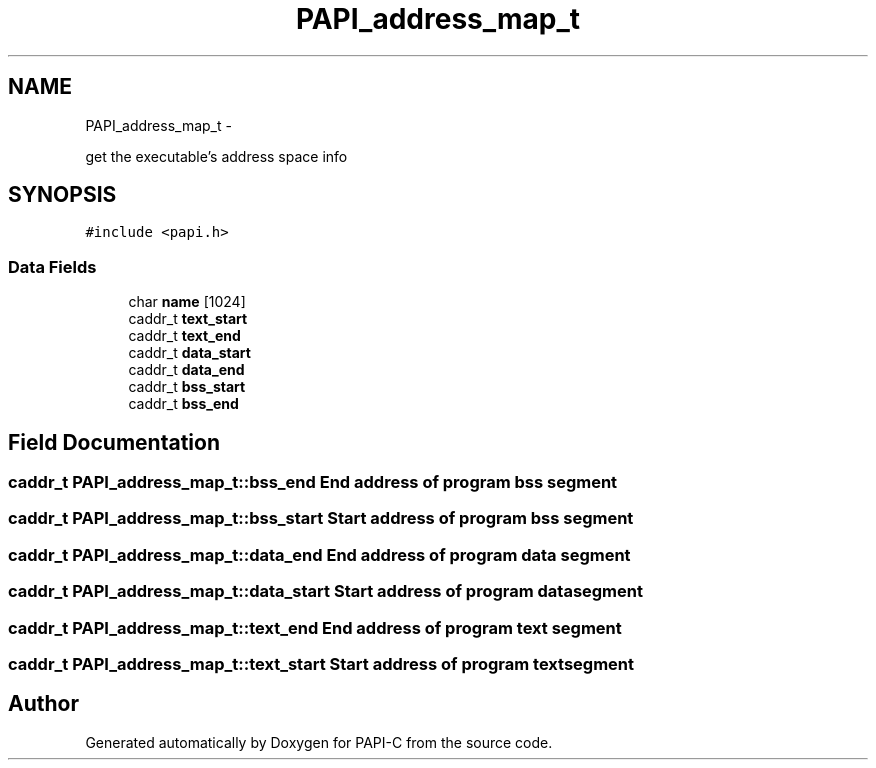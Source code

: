 .TH "PAPI_address_map_t" 3 "Fri Nov 4 2011" "Version 4.2.0.1" "PAPI-C" \" -*- nroff -*-
.ad l
.nh
.SH NAME
PAPI_address_map_t \- 
.PP
get the executable's address space info  

.SH SYNOPSIS
.br
.PP
.PP
\fC#include <papi.h>\fP
.SS "Data Fields"

.in +1c
.ti -1c
.RI "char \fBname\fP [1024]"
.br
.ti -1c
.RI "caddr_t \fBtext_start\fP"
.br
.ti -1c
.RI "caddr_t \fBtext_end\fP"
.br
.ti -1c
.RI "caddr_t \fBdata_start\fP"
.br
.ti -1c
.RI "caddr_t \fBdata_end\fP"
.br
.ti -1c
.RI "caddr_t \fBbss_start\fP"
.br
.ti -1c
.RI "caddr_t \fBbss_end\fP"
.br
.in -1c
.SH "Field Documentation"
.PP 
.SS "caddr_t \fBPAPI_address_map_t::bss_end\fP"End address of program bss segment 
.SS "caddr_t \fBPAPI_address_map_t::bss_start\fP"Start address of program bss segment 
.SS "caddr_t \fBPAPI_address_map_t::data_end\fP"End address of program data segment 
.SS "caddr_t \fBPAPI_address_map_t::data_start\fP"Start address of program data segment 
.SS "caddr_t \fBPAPI_address_map_t::text_end\fP"End address of program text segment 
.SS "caddr_t \fBPAPI_address_map_t::text_start\fP"Start address of program text segment 

.SH "Author"
.PP 
Generated automatically by Doxygen for PAPI-C from the source code.
